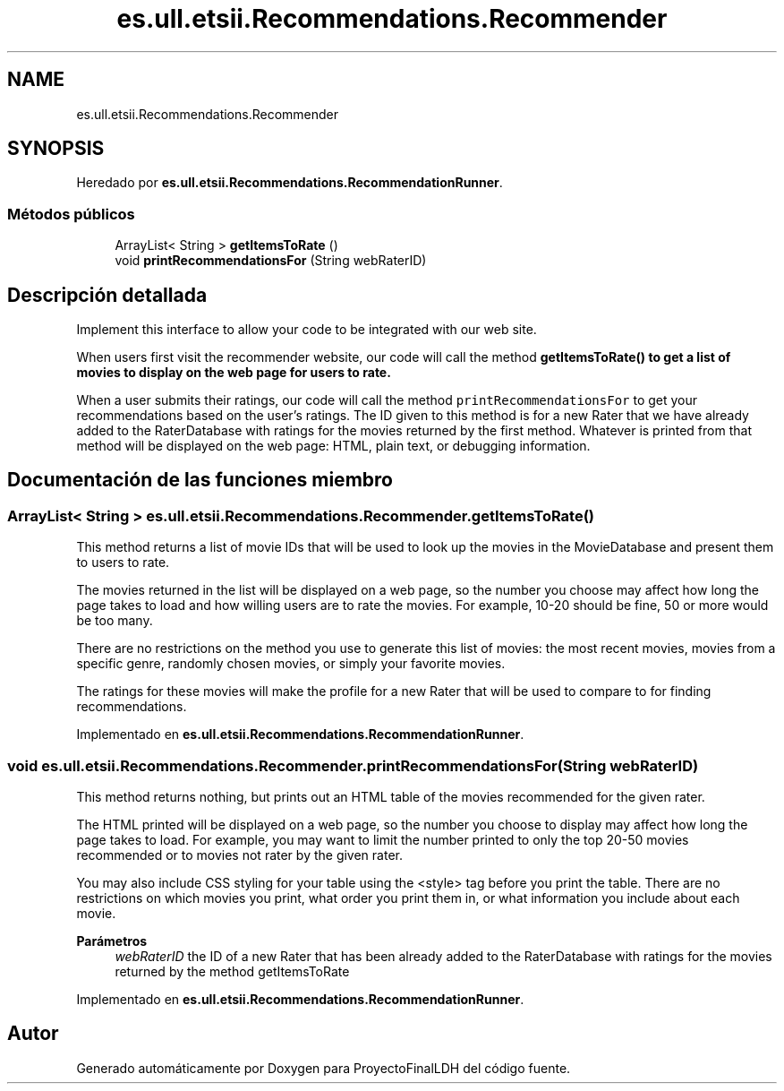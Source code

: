 .TH "es.ull.etsii.Recommendations.Recommender" 3 "Miércoles, 4 de Enero de 2023" "Version 1.0" "ProyectoFinalLDH" \" -*- nroff -*-
.ad l
.nh
.SH NAME
es.ull.etsii.Recommendations.Recommender
.SH SYNOPSIS
.br
.PP
.PP
Heredado por \fBes\&.ull\&.etsii\&.Recommendations\&.RecommendationRunner\fP\&.
.SS "Métodos públicos"

.in +1c
.ti -1c
.RI "ArrayList< String > \fBgetItemsToRate\fP ()"
.br
.ti -1c
.RI "void \fBprintRecommendationsFor\fP (String webRaterID)"
.br
.in -1c
.SH "Descripción detallada"
.PP 
Implement this interface to allow your code to be integrated with our web site\&.
.PP
When users first visit the recommender website, our code will call the method \fC \fBgetItemsToRate()\fP\fP to get a list of movies to display on the web page for users to rate\&.
.PP
When a user submits their ratings, our code will call the method \fC printRecommendationsFor\fP to get your recommendations based on the user's ratings\&. The ID given to this method is for a new Rater that we have already added to the RaterDatabase with ratings for the movies returned by the first method\&. Whatever is printed from that method will be displayed on the web page: HTML, plain text, or debugging information\&. 
.SH "Documentación de las funciones miembro"
.PP 
.SS "ArrayList< String > es\&.ull\&.etsii\&.Recommendations\&.Recommender\&.getItemsToRate ()"
This method returns a list of movie IDs that will be used to look up the movies in the MovieDatabase and present them to users to rate\&.
.PP
The movies returned in the list will be displayed on a web page, so the number you choose may affect how long the page takes to load and how willing users are to rate the movies\&. For example, 10-20 should be fine, 50 or more would be too many\&.
.PP
There are no restrictions on the method you use to generate this list of movies: the most recent movies, movies from a specific genre, randomly chosen movies, or simply your favorite movies\&.
.PP
The ratings for these movies will make the profile for a new Rater that will be used to compare to for finding recommendations\&. 
.PP
Implementado en \fBes\&.ull\&.etsii\&.Recommendations\&.RecommendationRunner\fP\&.
.SS "void es\&.ull\&.etsii\&.Recommendations\&.Recommender\&.printRecommendationsFor (String webRaterID)"
This method returns nothing, but prints out an HTML table of the movies recommended for the given rater\&.
.PP
The HTML printed will be displayed on a web page, so the number you choose to display may affect how long the page takes to load\&. For example, you may want to limit the number printed to only the top 20-50 movies recommended or to movies not rater by the given rater\&.
.PP
You may also include CSS styling for your table using the <style> tag before you print the table\&. There are no restrictions on which movies you print, what order you print them in, or what information you include about each movie\&.
.PP
\fBParámetros\fP
.RS 4
\fIwebRaterID\fP the ID of a new Rater that has been already added to the RaterDatabase with ratings for the movies returned by the method getItemsToRate 
.RE
.PP

.PP
Implementado en \fBes\&.ull\&.etsii\&.Recommendations\&.RecommendationRunner\fP\&.

.SH "Autor"
.PP 
Generado automáticamente por Doxygen para ProyectoFinalLDH del código fuente\&.
